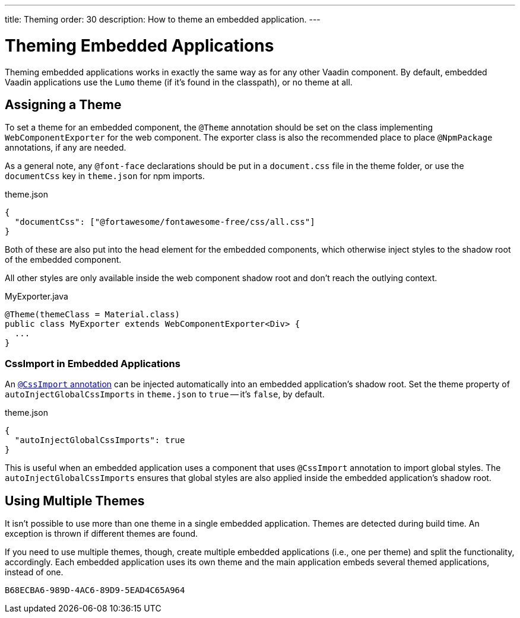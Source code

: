 ---
title: Theming
order: 30
description: How to theme an embedded application.
---


= Theming Embedded Applications

Theming embedded applications works in exactly the same way as for any other Vaadin component. By default, embedded Vaadin applications use the `Lumo` theme (if it's found in the classpath), or no theme at all.


== Assigning a Theme

To set a theme for an embedded component, the `@Theme` annotation should be set on the class implementing [interfacename]`WebComponentExporter` for the web component. The exporter class is also the recommended place to place `@NpmPackage` annotations, if any are needed.

As a general note, any `@font-face` declarations should be put in a [filename]`document.css` file in the theme folder, or use the `documentCss` key in [filename]`theme.json` for npm imports.

.theme.json
[source,json]
----
{
  "documentCss": ["@fortawesome/fontawesome-free/css/all.css"]
}
----

Both of these are also put into the head element for the embedded components, which otherwise inject styles to the shadow root of the embedded component.

All other styles are only available inside the web component shadow root and don't reach the outlying context.

.MyExporter.java
[source,java]
----
@Theme(themeClass = Material.class)
public class MyExporter extends WebComponentExporter<Div> {
  ...
}
----


=== CssImport in Embedded Applications

An <<../../../styling/legacy/css-import#,`@CssImport` annotation>> can be injected automatically into an embedded application's shadow root. Set the theme property of `autoInjectGlobalCssImports` in `theme.json` to `true` -- it's `false`, by default.

.theme.json
[source,json]
----
{
  "autoInjectGlobalCssImports": true
}
----

This is useful when an embedded application uses a component that uses `@CssImport` annotation to import global styles. The `autoInjectGlobalCssImports` ensures that global styles are also applied inside the embedded application's shadow root.


== Using Multiple Themes

It isn't possible to use more than one theme in a single embedded application. Themes are detected during build time. An exception is thrown if different themes are found.

If you need to use multiple themes, though, create multiple embedded applications (i.e., one per theme) and split the functionality, accordingly. Each embedded application uses its own theme and the main application embeds several themed applications, instead of one.


[discussion-id]`B68ECBA6-989D-4AC6-89D9-5EAD4C65A964`
